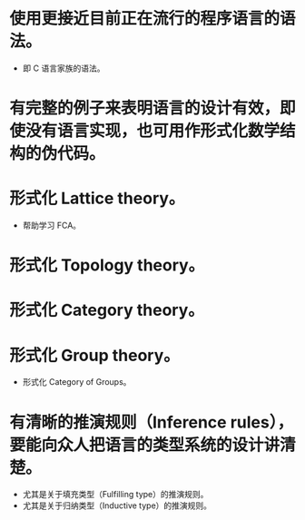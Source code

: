 * 使用更接近目前正在流行的程序语言的语法。
- 即 C 语言家族的语法。
* 有完整的例子来表明语言的设计有效，即使没有语言实现，也可用作形式化数学结构的伪代码。
* 形式化 Lattice theory。
- 帮助学习 FCA。
* 形式化 Topology theory。
* 形式化 Category theory。
* 形式化 Group theory。
- 形式化 Category of Groups。
* 有清晰的推演规则（Inference rules），要能向众人把语言的类型系统的设计讲清楚。
- 尤其是关于填充类型（Fulfilling type）的推演规则。
- 尤其是关于归纳类型（Inductive type）的推演规则。
